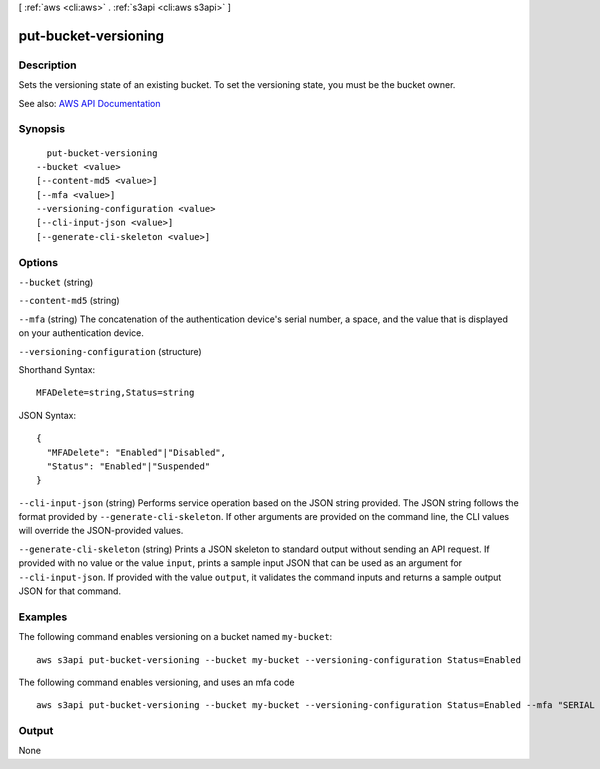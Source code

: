 [ :ref:`aws <cli:aws>` . :ref:`s3api <cli:aws s3api>` ]

.. _cli:aws s3api put-bucket-versioning:


*********************
put-bucket-versioning
*********************



===========
Description
===========

Sets the versioning state of an existing bucket. To set the versioning state, you must be the bucket owner.

See also: `AWS API Documentation <https://docs.aws.amazon.com/goto/WebAPI/s3-2006-03-01/PutBucketVersioning>`_


========
Synopsis
========

::

    put-bucket-versioning
  --bucket <value>
  [--content-md5 <value>]
  [--mfa <value>]
  --versioning-configuration <value>
  [--cli-input-json <value>]
  [--generate-cli-skeleton <value>]




=======
Options
=======

``--bucket`` (string)


``--content-md5`` (string)


``--mfa`` (string)
The concatenation of the authentication device's serial number, a space, and the value that is displayed on your authentication device.

``--versioning-configuration`` (structure)




Shorthand Syntax::

    MFADelete=string,Status=string




JSON Syntax::

  {
    "MFADelete": "Enabled"|"Disabled",
    "Status": "Enabled"|"Suspended"
  }



``--cli-input-json`` (string)
Performs service operation based on the JSON string provided. The JSON string follows the format provided by ``--generate-cli-skeleton``. If other arguments are provided on the command line, the CLI values will override the JSON-provided values.

``--generate-cli-skeleton`` (string)
Prints a JSON skeleton to standard output without sending an API request. If provided with no value or the value ``input``, prints a sample input JSON that can be used as an argument for ``--cli-input-json``. If provided with the value ``output``, it validates the command inputs and returns a sample output JSON for that command.



========
Examples
========

The following command enables versioning on a bucket named ``my-bucket``::

  aws s3api put-bucket-versioning --bucket my-bucket --versioning-configuration Status=Enabled

The following command enables versioning, and uses an mfa code ::

  aws s3api put-bucket-versioning --bucket my-bucket --versioning-configuration Status=Enabled --mfa "SERIAL 123456"


======
Output
======

None